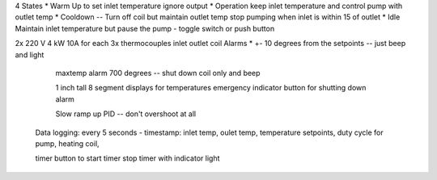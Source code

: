 4 States
* Warm Up to set inlet temperature ignore output
* Operation keep inlet temperature and control pump with outlet temp
* Cooldown -- Turn off coil but maintain outlet temp stop pumping when inlet is within 15 of outlet
* Idle Maintain inlet temperature but pause the pump - toggle switch or push button

2x 220 V 4 kW 10A for each
3x thermocouples inlet outlet coil
Alarms
* +- 10 degrees from the setpoints -- just beep and light
  maxtemp alarm 700 degrees -- shut down coil only and beep

  1 inch tall 8 segment displays for temperatures
  emergency indicator
  button for shutting down alarm

  Slow ramp up PID -- don't overshoot at all

 Data logging:
 every 5 seconds - timestamp: inlet temp, oulet temp, temperature setpoints, duty cycle for pump, heating coil, 

 timer button to start timer stop timer with indicator light


